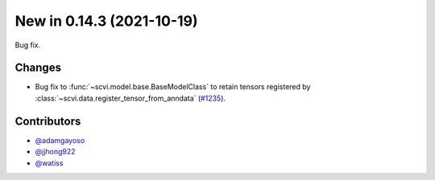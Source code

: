 New in 0.14.3 (2021-10-19)
--------------------------

Bug fix.

Changes
~~~~~~~
- Bug fix to :func:`~scvi.model.base.BaseModelClass` to retain tensors registered by :class:`~scvi.data.register_tensor_from_anndata` (`#1235`_).

Contributors
~~~~~~~~~~~~
- `@adamgayoso`_
- `@jjhong922`_
- `@watiss`_

.. _`@adamgayoso`: https://github.com/adamgayoso
.. _`@jjhong922`: https://github.com/jjhong922
.. _`@watiss`: https://github.com/watiss

.. _`#1235` : https://github.com/YosefLab/scvi-tools/pull/1235
